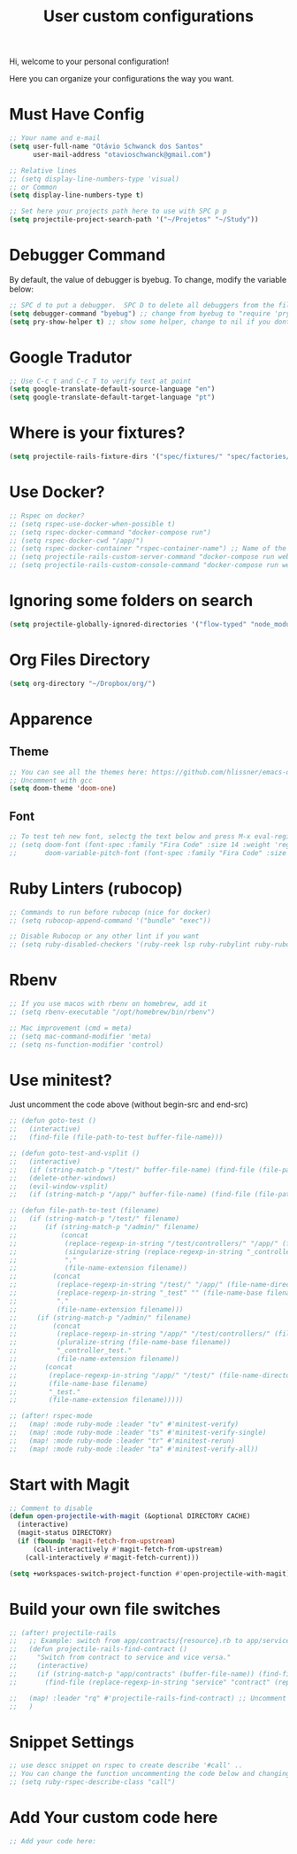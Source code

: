 #+TITLE: User custom configurations

Hi, welcome to your personal configuration!

Here you can organize your configurations the way you want.

* Must Have Config
#+begin_src emacs-lisp
;; Your name and e-mail
(setq user-full-name "Otávio Schwanck dos Santos"
      user-mail-address "otavioschwanck@gmail.com")

;; Relative lines
;; (setq display-line-numbers-type 'visual)
;; or Common
(setq display-line-numbers-type t)

;; Set here your projects path here to use with SPC p p
(setq projectile-project-search-path '("~/Projetos" "~/Study"))
#+end_src

* Debugger Command
By default, the value of debugger is byebug.  To change, modify the variable below:
#+begin_src emacs-lisp
;; SPC d to put a debugger.  SPC D to delete all debuggers from the file
(setq debugger-command "byebug") ;; change from byebug to "require 'pry'; binding.pry" for example..
(setq pry-show-helper t) ;; show some helper, change to nil if you dont like

#+end_src

* Google Tradutor
#+begin_src emacs-lisp
;; Use C-c t and C-c T to verify text at point
(setq google-translate-default-source-language "en")
(setq google-translate-default-target-language "pt")
#+end_src

* Where is your fixtures?
#+begin_src emacs-lisp
(setq projectile-rails-fixture-dirs '("spec/fixtures/" "spec/factories/"))
#+end_src

* Use Docker?
#+begin_src emacs-lisp
;; Rspec on docker?
;; (setq rspec-use-docker-when-possible t)
;; (setq rspec-docker-command "docker-compose run")
;; (setq rspec-docker-cwd "/app/")
;; (setq rspec-docker-container "rspec-container-name") ;; Name of the container to run rspec into
;; (setq projectile-rails-custom-server-command "docker-compose run web rails s")
;; (setq projectile-rails-custom-console-command "docker-compose run web rails c")

#+end_src

* Ignoring some folders on search
#+begin_src emacs-lisp
(setq projectile-globally-ignored-directories '("flow-typed" "node_modules" "~/.emacs.d/.local/" ".idea" ".vscode" ".ensime_cache" ".eunit" ".git" ".hg" ".fslckout" "_FOSSIL_" ".bzr" "_darcs" ".tox" ".svn" ".stack-work" ".ccls-cache" ".cache" ".clangd"))
#+end_src

* Org Files Directory
#+begin_src emacs-lisp
(setq org-directory "~/Dropbox/org/")
#+end_src

* Apparence
** Theme
#+begin_src emacs-lisp
;; You can see all the themes here: https://github.com/hlissner/emacs-doom-themes/tree/screenshots
;; Uncomment with gcc
(setq doom-theme 'doom-one)
#+end_src

** Font
#+begin_src emacs-lisp
;; To test teh new font, selectg the text below and press M-x eval-region and then, M-x doom/reload-font
;; (setq doom-font (font-spec :family "Fira Code" :size 14 :weight 'regular)
;;       doom-variable-pitch-font (font-spec :family "Fira Code" :size 15))
#+end_src


* Ruby Linters (rubocop)
#+begin_src emacs-lisp
;; Commands to run before rubocop (nice for docker)
;; (setq rubocop-append-command '("bundle" "exec"))

;; Disable Rubocop or any other lint if you want
;; (setq ruby-disabled-checkers '(ruby-reek lsp ruby-rubylint ruby-rubocop))
#+end_src

* Rbenv
#+begin_src emacs-lisp
;; If you use macos with rbenv on homebrew, add it
;; (setq rbenv-executable "/opt/homebrew/bin/rbenv")

;; Mac improvement (cmd = meta)
;; (setq mac-command-modifier 'meta)
;; (setq ns-function-modifier 'control)
#+end_src

* Use minitest?
Just uncomment the code above (without begin-src and end-src)

#+begin_src emacs-lisp
;; (defun goto-test ()
;;   (interactive)
;;   (find-file (file-path-to-test buffer-file-name)))

;; (defun goto-test-and-vsplit ()
;;   (interactive)
;;   (if (string-match-p "/test/" buffer-file-name) (find-file (file-path-to-test buffer-file-name)))
;;   (delete-other-windows)
;;   (evil-window-vsplit)
;;   (if (string-match-p "/app/" buffer-file-name) (find-file (file-path-to-test buffer-file-name))))

;; (defun file-path-to-test (filename)
;;   (if (string-match-p "/test/" filename)
;;       (if (string-match-p "/admin/" filename)
;;           (concat
;;            (replace-regexp-in-string "/test/controllers/" "/app/" (file-name-directory filename))
;;            (singularize-string (replace-regexp-in-string "_controller_test" "" (file-name-base filename)))
;;            "."
;;            (file-name-extension filename))
;;         (concat
;;          (replace-regexp-in-string "/test/" "/app/" (file-name-directory filename))
;;          (replace-regexp-in-string "_test" "" (file-name-base filename))
;;          "."
;;          (file-name-extension filename)))
;;     (if (string-match-p "/admin/" filename)
;;         (concat
;;          (replace-regexp-in-string "/app/" "/test/controllers/" (file-name-directory filename))
;;          (pluralize-string (file-name-base filename))
;;          "_controller_test."
;;          (file-name-extension filename))
;;       (concat
;;        (replace-regexp-in-string "/app/" "/test/" (file-name-directory filename))
;;        (file-name-base filename)
;;        "_test."
;;        (file-name-extension filename)))))

;; (after! rspec-mode
;;   (map! :mode ruby-mode :leader "tv" #'minitest-verify)
;;   (map! :mode ruby-mode :leader "ts" #'minitest-verify-single)
;;   (map! :mode ruby-mode :leader "tr" #'minitest-rerun)
;;   (map! :mode ruby-mode :leader "ta" #'minitest-verify-all))
#+end_src

* Start with Magit
#+begin_src emacs-lisp
;; Comment to disable
(defun open-projectile-with-magit (&optional DIRECTORY CACHE)
  (interactive)
  (magit-status DIRECTORY)
  (if (fboundp 'magit-fetch-from-upstream)
      (call-interactively #'magit-fetch-from-upstream)
    (call-interactively #'magit-fetch-current)))

(setq +workspaces-switch-project-function #'open-projectile-with-magit)
#+end_src

* Build your own file switches
#+begin_src emacs-lisp
;; (after! projectile-rails
;;   ;; Example: switch from app/contracts/{resource}.rb to app/services/{resource} and vice-versa
;;   (defun projectile-rails-find-contract ()
;;     "Switch from contract to service and vice versa."
;;     (interactive)
;;     (if (string-match-p "app/contracts" (buffer-file-name)) (find-file (replace-regexp-in-string "contract" "service" (replace-regexp-in-string "_contracts" "_services" (buffer-file-name))))
;;       (find-file (replace-regexp-in-string "service" "contract" (replace-regexp-in-string "_services" "_contracts" (buffer-file-name))))))

;;   (map! :leader "rq" #'projectile-rails-find-contract) ;; Uncomment to bind to SPC r q
;;   )
#+end_src

* Snippet Settings
#+begin_src emacs-lisp
;; use descc snippet on rspec to create describe '#call' ..
;; You can change the function uncommenting the code below and changing to your most used function
;; (setq ruby-rspec-describe-class "call")
#+end_src

* Add Your custom code here
#+begin_src emacs-lisp
;; Add your code here:

#+end_src

